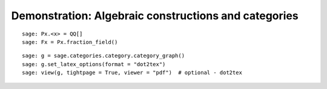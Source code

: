 .. _demo-constructions-categories-short:

=====================================================
Demonstration: Algebraic constructions and categories
=====================================================

.. Not convincing yet w.r.t. MuPAD's related demo
.. See end of http://mupad-combinat.svn.sourceforge.net/viewvc/mupad-combinat/trunk/MuPAD-Combinat/lib/DOC/demo/mupad.tex?revision=6408&view=markup

::

    sage: Px.<x> = QQ[]
    sage: Fx = Px.fraction_field()

.. ::

    sage: for category in Fx.categories(): print(category)

::

    sage: g = sage.categories.category.category_graph()
    sage: g.set_latex_options(format = "dot2tex")
    sage: view(g, tightpage = True, viewer = "pdf")  # optional - dot2tex

